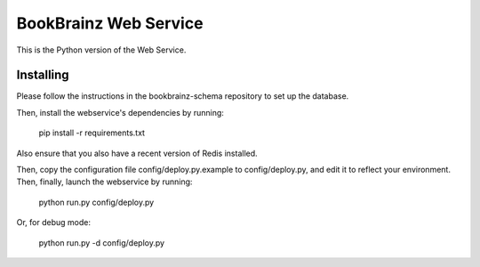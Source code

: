 BookBrainz Web Service
======================

This is the Python version of the Web Service.

Installing
----------
Please follow the instructions in the bookbrainz-schema repository to set up
the database.

Then, install the webservice's dependencies by running:

    pip install -r requirements.txt

Also ensure that you also have a recent version of Redis installed.

Then, copy the configuration file config/deploy.py.example to config/deploy.py,
and edit it to reflect your environment. Then, finally, launch the webservice
by running:

    python run.py config/deploy.py

Or, for debug mode:

    python run.py -d config/deploy.py
